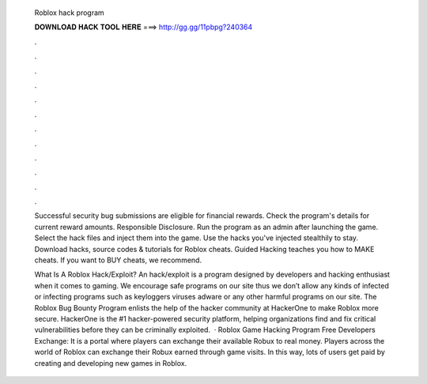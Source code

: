   Roblox hack program
  
  
  
  𝐃𝐎𝐖𝐍𝐋𝐎𝐀𝐃 𝐇𝐀𝐂𝐊 𝐓𝐎𝐎𝐋 𝐇𝐄𝐑𝐄 ===> http://gg.gg/11pbpg?240364
  
  
  
  .
  
  
  
  .
  
  
  
  .
  
  
  
  .
  
  
  
  .
  
  
  
  .
  
  
  
  .
  
  
  
  .
  
  
  
  .
  
  
  
  .
  
  
  
  .
  
  
  
  .
  
  Successful security bug submissions are eligible for financial rewards. Check the program's details for current reward amounts. Responsible Disclosure. Run the program as an admin after launching the game. Select the hack files and inject them into the game. Use the hacks you've injected stealthily to stay. Download hacks, source codes & tutorials for Roblox cheats. Guided Hacking teaches you how to MAKE cheats. If you want to BUY cheats, we recommend.
  
  What Is A Roblox Hack/Exploit? An hack/exploit is a program designed by developers and hacking enthusiast when it comes to gaming. We encourage safe programs on our site thus we don’t allow any kinds of infected or infecting programs such as keyloggers viruses adware or any other harmful programs on our site. The Roblox Bug Bounty Program enlists the help of the hacker community at HackerOne to make Roblox more secure. HackerOne is the #1 hacker-powered security platform, helping organizations find and fix critical vulnerabilities before they can be criminally exploited.  · Roblox Game Hacking Program Free Developers Exchange: It is a portal where players can exchange their available Robux to real money. Players across the world of Roblox can exchange their Robux earned through game visits. In this way, lots of users get paid by creating and developing new games in Roblox.
